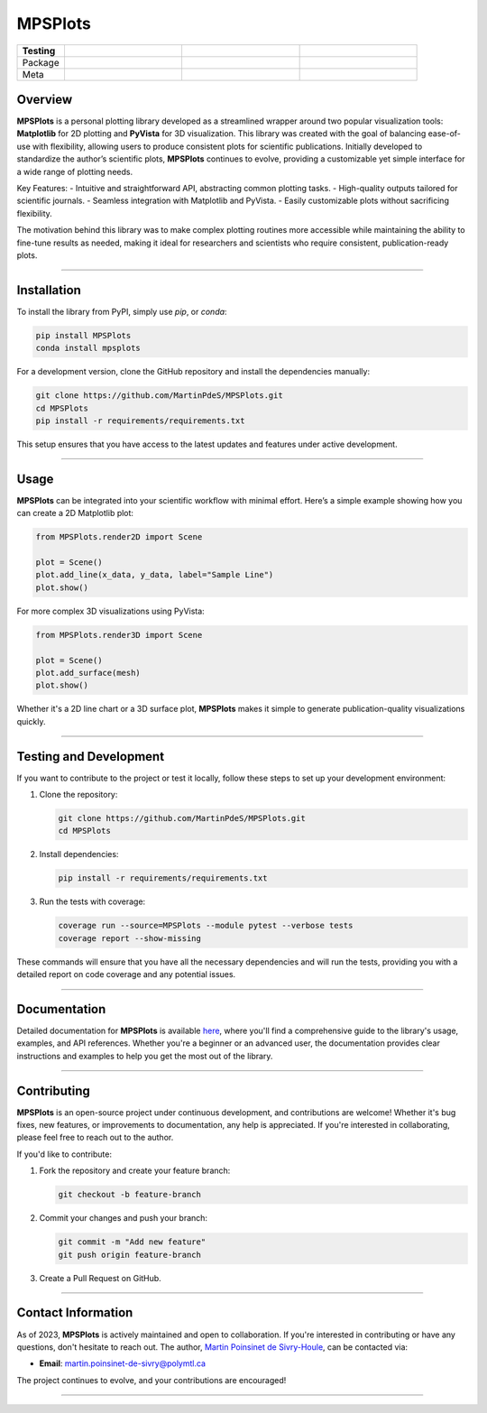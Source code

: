 MPSPlots
========

.. list-table::
   :widths: 10 25 25 25
   :header-rows: 1

   * - Testing
     - |ci/cd|
     - |coverage|
     -
   * - Package
     - |PyPi|
     - |PyPi_download|
     - |anaconda|
   * - Meta
     - |python|
     - |docs|
     -

Overview
********

**MPSPlots** is a personal plotting library developed as a streamlined wrapper around two popular visualization tools: **Matplotlib** for 2D plotting and **PyVista** for 3D visualization.
This library was created with the goal of balancing ease-of-use with flexibility, allowing users to produce consistent plots for scientific publications.
Initially developed to standardize the author’s scientific plots, **MPSPlots** continues to evolve, providing a customizable yet simple interface for a wide range of plotting needs.

Key Features:
- Intuitive and straightforward API, abstracting common plotting tasks.
- High-quality outputs tailored for scientific journals.
- Seamless integration with Matplotlib and PyVista.
- Easily customizable plots without sacrificing flexibility.

The motivation behind this library was to make complex plotting routines more accessible while maintaining the ability to fine-tune results as needed, making it ideal for researchers and scientists who require consistent, publication-ready plots.

----

Installation
************

To install the library from PyPI, simply use `pip`, or `conda`:

.. code:: console

   pip install MPSPlots
   conda install mpsplots

For a development version, clone the GitHub repository and install the dependencies manually:

.. code:: console

   git clone https://github.com/MartinPdeS/MPSPlots.git
   cd MPSPlots
   pip install -r requirements/requirements.txt

This setup ensures that you have access to the latest updates and features under active development.

----

Usage
*****

**MPSPlots** can be integrated into your scientific workflow with minimal effort. Here’s a simple example showing how you can create a 2D Matplotlib plot:

.. code:: python

   from MPSPlots.render2D import Scene

   plot = Scene()
   plot.add_line(x_data, y_data, label="Sample Line")
   plot.show()

For more complex 3D visualizations using PyVista:

.. code:: python

   from MPSPlots.render3D import Scene

   plot = Scene()
   plot.add_surface(mesh)
   plot.show()

Whether it's a 2D line chart or a 3D surface plot, **MPSPlots** makes it simple to generate publication-quality visualizations quickly.

----

Testing and Development
***********************

If you want to contribute to the project or test it locally, follow these steps to set up your development environment:

1. Clone the repository:

   .. code:: console

      git clone https://github.com/MartinPdeS/MPSPlots.git
      cd MPSPlots

2. Install dependencies:

   .. code:: console

      pip install -r requirements/requirements.txt

3. Run the tests with coverage:

   .. code:: console

      coverage run --source=MPSPlots --module pytest --verbose tests
      coverage report --show-missing

These commands will ensure that you have all the necessary dependencies and will run the tests, providing you with a detailed report on code coverage and any potential issues.

----

Documentation
*************

Detailed documentation for **MPSPlots** is available `here <https://martinpdes.github.io/MPSPlots/>`_, where you'll find a comprehensive guide to the library's usage, examples, and API references.
Whether you're a beginner or an advanced user, the documentation provides clear instructions and examples to help you get the most out of the library.

----

Contributing
************

**MPSPlots** is an open-source project under continuous development, and contributions are welcome! Whether it's bug fixes, new features, or improvements to documentation, any help is appreciated. If you're interested in collaborating, please feel free to reach out to the author.

If you'd like to contribute:

1. Fork the repository and create your feature branch:

   .. code:: console

      git checkout -b feature-branch

2. Commit your changes and push your branch:

   .. code:: console

      git commit -m "Add new feature"
      git push origin feature-branch

3. Create a Pull Request on GitHub.

----

Contact Information
*******************

As of 2023, **MPSPlots** is actively maintained and open to collaboration.
If you're interested in contributing or have any questions, don't hesitate to reach out.
The author, `Martin Poinsinet de Sivry-Houle <https://github.com/MartinPdeS>`_, can be contacted via:

- **Email**: `martin.poinsinet-de-sivry@polymtl.ca <mailto:martin.poinsinet-de-sivry@polymtl.ca?subject=MPSPlots>`_

The project continues to evolve, and your contributions are encouraged!


----

.. |python| image:: https://img.shields.io/pypi/pyversions/mpsplots.svg
   :target: https://www.python.org/

.. |PyPi| image:: https://badge.fury.io/py/MPSPlots.svg
   :alt: PyPi package
   :target: https://pypi.org/project/MPSPlots/

.. |docs| image:: https://github.com/martinpdes/mpsplots/actions/workflows/deploy_documentation.yml/badge.svg
   :target: https://martinpdes.github.io/MPSPlots/
   :alt: Documentation Status

.. |ci/cd| image:: https://github.com/martinpdes/mpsplots/actions/workflows/deploy_coverage.yml/badge.svg
   :target: https://martinpdes.github.io/MPSPlots/actions
   :alt: Unittest Status

.. |coverage| image:: https://raw.githubusercontent.com/MartinPdeS/MPSPlots/python-coverage-comment-action-data/badge.svg
   :alt: Unittest coverage
   :target: https://github.com/MartinPdeS/MPSPlots/actions

.. |PyPi_download| image:: https://img.shields.io/pypi/dm/MPSPlots.svg
   :target: https://pypistats.org/packages/mpsplots

.. |anaconda| image:: https://anaconda.org/martinpdes/mpsplots/badges/version.svg
   :target: https://anaconda.org/martinpdes/mpsplots
